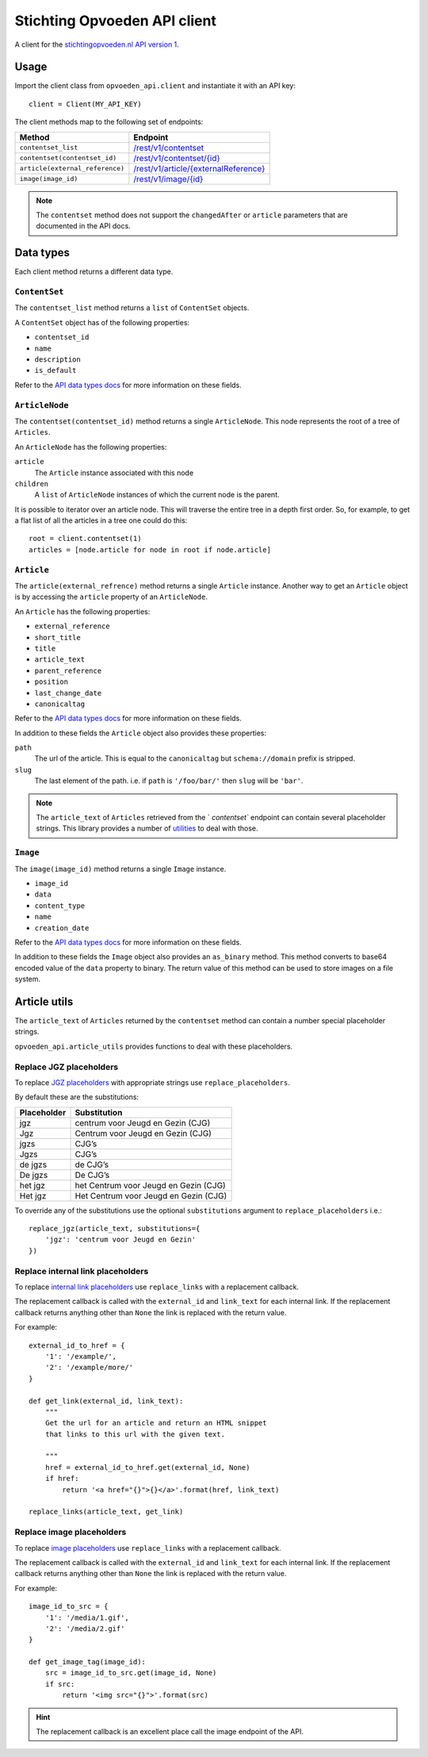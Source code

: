 #############################
Stichting Opvoeden API client
#############################

A client for the `stichtingopvoeden.nl`_ `API version 1`_.


Usage
=====

Import the client class from ``opvoeden_api.client`` and instantiate
it with an API key::

    client = Client(MY_API_KEY)

The client methods map to the following set of endpoints:

===============================  =======================================
Method                           Endpoint
===============================  =======================================
``contentset_list``              `/rest/v1/contentset`_
``contentset(contentset_id)``    `/rest/v1/contentset/{id}`_
``article(external_reference)``  `/rest/v1/article/{externalReference}`_
``image(image_id)``              `/rest/v1/image/{id}`_
===============================  =======================================

.. note:: The ``contentset`` method does not support the ``changedAfter``
    or ``article`` parameters that are documented in the API docs.


Data types
==========

Each client method returns a different data type.


``ContentSet``
--------------

The ``contentset_list`` method returns a ``list`` of
``ContentSet`` objects.

A ``ContentSet`` object has of the following properties:

* ``contentset_id``
* ``name``
* ``description``
* ``is_default``

Refer to the `API data types docs`_ for more information on
these fields.


``ArticleNode``
---------------

The ``contentset(contentset_id)`` method returns a single ``ArticleNode``.
This node represents the root of a tree of ``Articles``.

An ``ArticleNode`` has the following properties:

``article``
    The ``Article`` instance associated with this node
``children``
    A ``list`` of ``ArticleNode`` instances of which the current node
    is the parent.

It is possible to iterator over an article node. This will traverse the
entire tree in a depth first order. So, for example, to get a flat list
of all the articles in a tree one could do this::

    root = client.contentset(1)
    articles = [node.article for node in root if node.article]


``Article``
-----------

The ``article(external_refrence)`` method returns a single ``Article``
instance. Another way to get an ``Article`` object is by accessing
the ``article`` property of an ``ArticleNode``.

An ``Article`` has the following properties:

* ``external_reference``
* ``short_title``
* ``title``
* ``article_text``
* ``parent_reference``
* ``position``
* ``last_change_date``
* ``canonicaltag``

Refer to the `API data types docs`_ for more information on
these fields.

In addition to these fields the ``Article`` object also
provides these properties:

``path``
    The url of the article. This is equal to the ``canonicaltag``
    but ``schema://domain`` prefix is stripped.
``slug``
    The last element of the path. i.e. if ``path`` is ``'/foo/bar/'``
    then ``slug`` will be ``'bar'``.

.. note:: The ``article_text`` of ``Articles`` retrieved from the `
    `contentset`` endpoint can contain several placeholder strings.
    This library provides a number of `utilities`__
    to deal with those.

``Image``
---------

The ``image(image_id)`` method returns a single ``Image``
instance.

* ``image_id``
* ``data``
* ``content_type``
* ``name``
* ``creation_date``

Refer to the `API data types docs`_ for more information on
these fields.

In addition to these fields the ``Image`` object also provides
an ``as_binary`` method. This method converts to base64
encoded value of the ``data`` property to binary.
The return value of this method can be used to store images
on a file system.

__

Article utils
=============

The ``article_text`` of ``Articles`` returned by the ``contentset``
method can contain a number special placeholder strings.

``opvoeden_api.article_utils`` provides functions to deal with
these placeholders.


Replace JGZ placeholders
------------------------

To replace `JGZ placeholders`_ with appropriate strings use
``replace_placeholders``.

By default these are the substitutions:

===========  =====================================
Placeholder  Substitution
===========  =====================================
jgz          centrum voor Jeugd en Gezin (CJG)
Jgz          Centrum voor Jeugd en Gezin (CJG)
jgzs         CJG’s
Jgzs         CJG’s
de jgzs      de CJG’s
De jgzs      De CJG’s
het jgz      het Centrum voor Jeugd en Gezin (CJG)
Het jgz      Het Centrum voor Jeugd en Gezin (CJG)
===========  =====================================

To override any of the substitutions use the optional
``substitutions`` argument to ``replace_placeholders`` i.e.::

    replace_jgz(article_text, substitutions={
        'jgz': 'centrum voor Jeugd en Gezin'
    })


Replace internal link placeholders
----------------------------------

To replace `internal link placeholders`_ use ``replace_links``
with a replacement callback.

The replacement callback is called with the ``external_id``
and ``link_text`` for each internal link. If the replacement
callback returns anything other than ``None`` the link is
replaced with the return value.

For example::

    external_id_to_href = {
        '1': '/example/',
        '2': '/example/more/'
    }

    def get_link(external_id, link_text):
        """
        Get the url for an article and return an HTML snippet
        that links to this url with the given text.

        """
        href = external_id_to_href.get(external_id, None)
        if href:
            return '<a href="{}">{}</a>'.format(href, link_text)

    replace_links(article_text, get_link)



Replace image placeholders
--------------------------

To replace `image placeholders`_ use ``replace_links``
with a replacement callback.

The replacement callback is called with the ``external_id``
and ``link_text`` for each internal link. If the replacement
callback returns anything other than ``None`` the link is
replaced with the return value.

For example::

        image_id_to_src = {
            '1': '/media/1.gif',
            '2': '/media/2.gif'
        }

        def get_image_tag(image_id):
            src = image_id_to_src.get(image_id, None)
            if src:
                return '<img src="{}">'.format(src)


.. hint:: The replacement callback is an excellent place call the
    image endpoint of the API.


.. _`stichtingopvoeden.nl`: https://stichtingopvoeden.nl/
.. _`API version 1`: https://documentatie.beheerportaalgemeenten.nl/rest-api/versie-1/
.. _`/rest/v1/contentset`: https://documentatie.beheerportaalgemeenten.nl/rest-api/versie-1/de-contentset-service/
.. _`/rest/v1/contentset/{id}`: https://documentatie.beheerportaalgemeenten.nl/rest-api/versie-1/de-contentset-service/
.. _`/rest/v1/article/{externalReference}`: https://documentatie.beheerportaalgemeenten.nl/rest-api/versie-1/de-article-service/
.. _`/rest/v1/image/{id}`: https://documentatie.beheerportaalgemeenten.nl/rest-api/versie-1/de-image-service/
.. _`API data types docs`: https://documentatie.beheerportaalgemeenten.nl/rest-api/versie-1/data-types/
.. _`JGZ placeholders`: https://documentatie.beheerportaalgemeenten.nl/rest-api/versie-1/de-artikeltekst/
.. _`internal link placeholders`: https://documentatie.beheerportaalgemeenten.nl/rest-api/versie-1/de-artikeltekst/
.. _`image placeholders`: https://documentatie.beheerportaalgemeenten.nl/rest-api/versie-1/de-artikeltekst/
